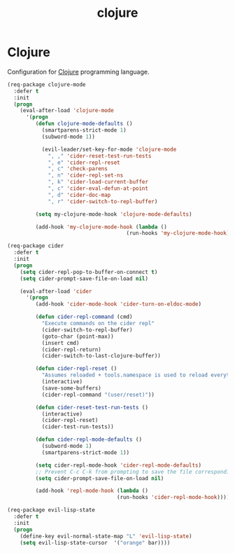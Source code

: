 #+TITLE: clojure

* Clojure

Configuration for [[http://clojure.org][Clojure]] programming language.

#+BEGIN_SRC emacs-lisp
(req-package clojure-mode
  :defer t
  :init
  (progn
    (eval-after-load 'clojure-mode
      '(progn
         (defun clojure-mode-defaults ()
           (smartparens-strict-mode 1)
           (subword-mode 1))

           (evil-leader/set-key-for-mode 'clojure-mode
             ", ," 'cider-reset-test-run-tests
             ", e" 'cider-repl-reset
             ", c" 'check-parens
             ", n" 'cider-repl-set-ns
             ", k" 'cider-load-current-buffer
             ", c" 'cider-eval-defun-at-point
             ", d" 'cider-doc-map
             ", r" 'cider-switch-to-repl-buffer)

         (setq my-clojure-mode-hook 'clojure-mode-defaults)

         (add-hook 'my-clojure-mode-hook (lambda ()
                                      (run-hooks 'my-clojure-mode-hook)))))))

(req-package cider
  :defer t
  :init
  (progn
    (setq cider-repl-pop-to-buffer-on-connect t)
    (setq cider-prompt-save-file-on-load nil)

    (eval-after-load 'cider
      '(progn
         (add-hook 'cider-mode-hook 'cider-turn-on-eldoc-mode)

         (defun cider-repl-command (cmd)
           "Execute commands on the cider repl"
           (cider-switch-to-repl-buffer)
           (goto-char (point-max))
           (insert cmd)
           (cider-repl-return)
           (cider-switch-to-last-clojure-buffer))

         (defun cider-repl-reset ()
           "Assumes reloaded + tools.namespace is used to reload everything"
           (interactive)
           (save-some-buffers)
           (cider-repl-command "(user/reset)"))

         (defun cider-reset-test-run-tests ()
           (interactive)
           (cider-repl-reset)
           (cider-test-run-tests))

         (defun cider-repl-mode-defaults ()
           (subword-mode 1)
           (smartparens-strict-mode 1))

         (setq cider-repl-mode-hook 'cider-repl-mode-defaults)
         ;; Prevent C-c C-k from prompting to save the file corresponding to the buffer being loaded, if it's modified:
         (setq cider-prompt-save-file-on-load nil)

         (add-hook 'repl-mode-hook (lambda ()
                                   (run-hooks 'cider-repl-mode-hook)))))))
#+END_SRC

#+BEGIN_SRC emacs-lisp
(req-package evil-lisp-state
  :defer t
  :init
  (progn
    (define-key evil-normal-state-map "L" 'evil-lisp-state)
    (setq evil-lisp-state-cursor  '("orange" bar))))
#+END_SRC
